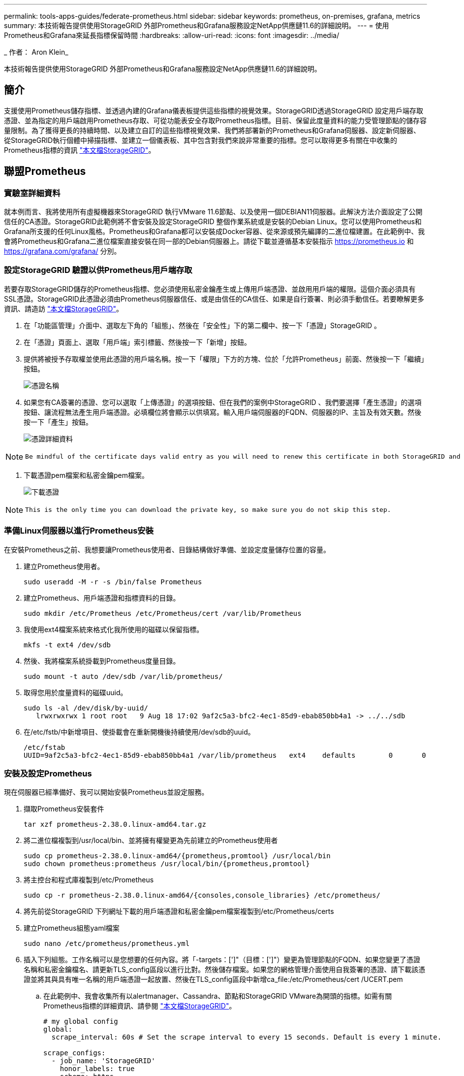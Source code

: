---
permalink: tools-apps-guides/federate-prometheus.html 
sidebar: sidebar 
keywords: prometheus, on-premises, grafana, metrics 
summary: 本技術報告提供使用StorageGRID 外部Prometheus和Grafana服務設定NetApp供應鏈11.6的詳細說明。 
---
= 使用Prometheus和Grafana來延長指標保留時間
:hardbreaks:
:allow-uri-read: 
:icons: font
:imagesdir: ../media/


[role="lead"]
_ 作者： Aron Klein_

本技術報告提供使用StorageGRID 外部Prometheus和Grafana服務設定NetApp供應鏈11.6的詳細說明。



== 簡介

支援使用Prometheus儲存指標、並透過內建的Grafana儀表板提供這些指標的視覺效果。StorageGRID透過StorageGRID 設定用戶端存取憑證、並為指定的用戶端啟用Prometheus存取、可從功能表安全存取Prometheus指標。目前、保留此度量資料的能力受管理節點的儲存容量限制。為了獲得更長的持續時間、以及建立自訂的這些指標視覺效果、我們將部署新的Prometheus和Grafana伺服器、設定新伺服器、從StorageGRID執行個體中掃描指標、並建立一個儀表板、其中包含對我們來說非常重要的指標。您可以取得更多有關在中收集的Prometheus指標的資訊 https://docs.netapp.com/us-en/storagegrid-116/monitor/commonly-used-prometheus-metrics.html["本文檔StorageGRID"^]。



== 聯盟Prometheus



=== 實驗室詳細資料

就本例而言、我將使用所有虛擬機器來StorageGRID 執行VMware 11.6節點、以及使用一個DEBIAN11伺服器。此解決方法介面設定了公開信任的CA憑證。StorageGRID此範例將不會安裝及設定StorageGRID 整個作業系統或是安裝的Debian Linux。您可以使用Prometheus和Grafana所支援的任何Linux風格。Prometheus和Grafana都可以安裝成Docker容器、從來源或預先編譯的二進位檔建置。在此範例中、我會將Prometheus和Grafana二進位檔案直接安裝在同一部的Debian伺服器上。請從下載並遵循基本安裝指示 https://prometheus.io[] 和 https://grafana.com/grafana/[] 分別。



=== 設定StorageGRID 驗證以供Prometheus用戶端存取

若要存取StorageGRID儲存的Prometheus指標、您必須使用私密金鑰產生或上傳用戶端憑證、並啟用用戶端的權限。這個介面必須具有SSL憑證。StorageGRID此憑證必須由Prometheus伺服器信任、或是由信任的CA信任、如果是自行簽署、則必須手動信任。若要瞭解更多資訊、請造訪 https://docs.netapp.com/us-en/storagegrid-116/admin/configuring-administrator-client-certificates.html["本文檔StorageGRID"]。

. 在「功能區管理」介面中、選取左下角的「組態」、然後在「安全性」下的第二欄中、按一下「憑證」StorageGRID 。
. 在「憑證」頁面上、選取「用戶端」索引標籤、然後按一下「新增」按鈕。
. 提供將被授予存取權並使用此憑證的用戶端名稱。按一下「權限」下方的方塊、位於「允許Prometheus」前面、然後按一下「繼續」按鈕。
+
image:prometheus/cert_name.png["憑證名稱"]

. 如果您有CA簽署的憑證、您可以選取「上傳憑證」的選項按鈕、但在我們的案例中StorageGRID 、我們要選擇「產生憑證」的選項按鈕、讓流程無法產生用戶端憑證。必填欄位將會顯示以供填寫。輸入用戶端伺服器的FQDN、伺服器的IP、主旨及有效天數。然後按一下「產生」按鈕。
+
image:prometheus/cert_detail.png["憑證詳細資料"]



[NOTE]
====
 Be mindful of the certificate days valid entry as you will need to renew this certificate in both StorageGRID and the Prometheus server before it expires to maintain uninterrupted collection.
====
. 下載憑證pem檔案和私密金鑰pem檔案。
+
image:prometheus/cert_download.png["下載憑證"]



[NOTE]
====
 This is the only time you can download the private key, so make sure you do not skip this step.
====


=== 準備Linux伺服器以進行Prometheus安裝

在安裝Prometheus之前、我想要讓Prometheus使用者、目錄結構做好準備、並設定度量儲存位置的容量。

. 建立Prometheus使用者。
+
[source, console]
----
sudo useradd -M -r -s /bin/false Prometheus
----
. 建立Prometheus、用戶端憑證和指標資料的目錄。
+
[source, console]
----
sudo mkdir /etc/Prometheus /etc/Prometheus/cert /var/lib/Prometheus
----
. 我使用ext4檔案系統來格式化我所使用的磁碟以保留指標。
+
[listing]
----
mkfs -t ext4 /dev/sdb
----
. 然後、我將檔案系統掛載到Prometheus度量目錄。
+
[listing]
----
sudo mount -t auto /dev/sdb /var/lib/prometheus/
----
. 取得您用於度量資料的磁碟uuid。
+
[listing]
----
sudo ls -al /dev/disk/by-uuid/
   lrwxrwxrwx 1 root root   9 Aug 18 17:02 9af2c5a3-bfc2-4ec1-85d9-ebab850bb4a1 -> ../../sdb
----
. 在/etc/fstb/中新增項目、使掛載會在重新開機後持續使用/dev/sdb的uuid。
+
[listing]
----
/etc/fstab
UUID=9af2c5a3-bfc2-4ec1-85d9-ebab850bb4a1 /var/lib/prometheus	ext4	defaults	0	0
----




=== 安裝及設定Prometheus

現在伺服器已經準備好、我可以開始安裝Prometheus並設定服務。

. 擷取Prometheus安裝套件
+
[source, console]
----
tar xzf prometheus-2.38.0.linux-amd64.tar.gz
----
. 將二進位檔複製到/usr/local/bin、並將擁有權變更為先前建立的Prometheus使用者
+
[source, console]
----
sudo cp prometheus-2.38.0.linux-amd64/{prometheus,promtool} /usr/local/bin
sudo chown prometheus:prometheus /usr/local/bin/{prometheus,promtool}
----
. 將主控台和程式庫複製到/etc/Prometheus
+
[source, console]
----
sudo cp -r prometheus-2.38.0.linux-amd64/{consoles,console_libraries} /etc/prometheus/
----
. 將先前從StorageGRID 下列網址下載的用戶端憑證和私密金鑰pem檔案複製到/etc/Prometheus/certs
. 建立Prometheus組態yaml檔案
+
[source, console]
----
sudo nano /etc/prometheus/prometheus.yml
----
. 插入下列組態。工作名稱可以是您想要的任何內容。將「-targets：[']"（目標：[']"）變更為管理節點的FQDN、如果您變更了憑證名稱和私密金鑰檔名、請更新TLS_config區段以進行比對。然後儲存檔案。如果您的網格管理介面使用自我簽署的憑證、請下載該憑證並將其與具有唯一名稱的用戶端憑證一起放置、然後在TLS_config區段中新增ca_file:/etc/Prometheus/cert /UCERT.pem
+
.. 在此範例中、我會收集所有以alertmanager、Cassandra、節點和StorageGRID VMware為開頭的指標。如需有關Prometheus指標的詳細資訊、請參閱 https://docs.netapp.com/us-en/storagegrid-116/monitor/commonly-used-prometheus-metrics.html["本文檔StorageGRID"^]。
+
[source, yaml]
----
# my global config
global:
  scrape_interval: 60s # Set the scrape interval to every 15 seconds. Default is every 1 minute.

scrape_configs:
  - job_name: 'StorageGRID'
    honor_labels: true
    scheme: https
    metrics_path: /federate
    scrape_interval: 60s
    scrape_timeout: 30s
    tls_config:
      cert_file: /etc/prometheus/cert/certificate.pem
      key_file: /etc/prometheus/cert/private_key.pem
    params:
      match[]:
        - '{__name__=~"alertmanager_.*|cassandra_.*|node_.*|storagegrid_.*"}'
    static_configs:
    - targets: ['sgdemo-rtp.netapp.com:9091']
----




[NOTE]
====
如果您的網格管理介面使用自我簽署的憑證、請下載該憑證、並以唯一名稱將其與用戶端憑證一起放置。在「TLs_config」區段中、將憑證新增到用戶端憑證和私密金鑰行上方

....
        ca_file: /etc/prometheus/cert/UIcert.pem
....
====
. 將/etc/Prometheus中所有檔案和目錄的擁有權、以及/var/lib/Prometheus變更為Prometheus使用者
+
[source, console]
----
sudo chown -R prometheus:prometheus /etc/prometheus/
sudo chown -R prometheus:prometheus /var/lib/prometheus/
----
. 在/etc/systemd/system中建立Prometheus服務檔案
+
[source, console]
----
sudo nano /etc/systemd/system/prometheus.service
----
. 請插入下列行、並記下#--storage．tsdb.retitation.times=1y#、將度量資料的保留時間設為1年。或者、您也可以使用#-storage、tsdb、retrite.size=300GiB#來根據儲存限制來保留基礎資料。這是唯一可設定保留指標的位置。
+
[source, console]
----
[Unit]
Description=Prometheus Time Series Collection and Processing Server
Wants=network-online.target
After=network-online.target

[Service]
User=prometheus
Group=prometheus
Type=simple
ExecStart=/usr/local/bin/prometheus \
        --config.file /etc/prometheus/prometheus.yml \
        --storage.tsdb.path /var/lib/prometheus/ \
        --storage.tsdb.retention.time=1y \
        --web.console.templates=/etc/prometheus/consoles \
        --web.console.libraries=/etc/prometheus/console_libraries

[Install]
WantedBy=multi-user.target
----
. 重新載入systemd服務以註冊新的Prometheus服務。然後啟動並啟用Prometheus服務。
+
[source, console]
----
sudo systemctl daemon-reload
sudo systemctl start prometheus
sudo systemctl enable prometheus
----
. 檢查服務是否正常運作
+
[source, console]
----
sudo systemctl status prometheus
----
+
[listing]
----
● prometheus.service - Prometheus Time Series Collection and Processing Server
     Loaded: loaded (/etc/systemd/system/prometheus.service; enabled; vendor preset: enabled)
     Active: active (running) since Mon 2022-08-22 15:14:24 EDT; 2s ago
   Main PID: 6498 (prometheus)
      Tasks: 13 (limit: 28818)
     Memory: 107.7M
        CPU: 1.143s
     CGroup: /system.slice/prometheus.service
             └─6498 /usr/local/bin/prometheus --config.file /etc/prometheus/prometheus.yml --storage.tsdb.path /var/lib/prometheus/ --web.console.templates=/etc/prometheus/consoles --web.con>

Aug 22 15:14:24 aj-deb-prom01 prometheus[6498]: ts=2022-08-22T19:14:24.510Z caller=head.go:544 level=info component=tsdb msg="Replaying WAL, this may take a while"
Aug 22 15:14:24 aj-deb-prom01 prometheus[6498]: ts=2022-08-22T19:14:24.816Z caller=head.go:615 level=info component=tsdb msg="WAL segment loaded" segment=0 maxSegment=1
Aug 22 15:14:24 aj-deb-prom01 prometheus[6498]: ts=2022-08-22T19:14:24.816Z caller=head.go:615 level=info component=tsdb msg="WAL segment loaded" segment=1 maxSegment=1
Aug 22 15:14:24 aj-deb-prom01 prometheus[6498]: ts=2022-08-22T19:14:24.816Z caller=head.go:621 level=info component=tsdb msg="WAL replay completed" checkpoint_replay_duration=55.57µs wal_rep>
Aug 22 15:14:24 aj-deb-prom01 prometheus[6498]: ts=2022-08-22T19:14:24.831Z caller=main.go:997 level=info fs_type=EXT4_SUPER_MAGIC
Aug 22 15:14:24 aj-deb-prom01 prometheus[6498]: ts=2022-08-22T19:14:24.831Z caller=main.go:1000 level=info msg="TSDB started"
Aug 22 15:14:24 aj-deb-prom01 prometheus[6498]: ts=2022-08-22T19:14:24.831Z caller=main.go:1181 level=info msg="Loading configuration file" filename=/etc/prometheus/prometheus.yml
Aug 22 15:14:24 aj-deb-prom01 prometheus[6498]: ts=2022-08-22T19:14:24.832Z caller=main.go:1218 level=info msg="Completed loading of configuration file" filename=/etc/prometheus/prometheus.y>
Aug 22 15:14:24 aj-deb-prom01 prometheus[6498]: ts=2022-08-22T19:14:24.832Z caller=main.go:961 level=info msg="Server is ready to receive web requests."
Aug 22 15:14:24 aj-deb-prom01 prometheus[6498]: ts=2022-08-22T19:14:24.832Z caller=manager.go:941 level=info component="rule manager" msg="Starting rule manager..."
----
. 您現在應該可以瀏覽至Prometheus伺服器的UI http://Prometheus-server:9090[] 並查看UI
+
image:prometheus/prometheus_ui.png["Prometheus UI頁面"]

. 在「Status（狀態）」目標下、您可以看到StorageGRID 我們在Prometheus.yml中設定的這個端點的狀態
+
image:prometheus/prometheus_targets.png["Prometheus狀態功能表"]

+
image:prometheus/prometheus_target_status.png["Prometheus目標頁面"]

. 在「圖表」頁面上、您可以執行測試查詢、並驗證資料是否已成功擷取。例如、在查詢列中輸入「storagegrid節點_cpu使用率百分比」、然後按一下「執行」按鈕。
+
image:prometheus/prometheus_execute.png["執行Prometheus查詢"]





== 安裝及設定Grafana

現在Prometheus已經安裝完成且正常運作、我們可以繼續安裝Grafana並設定儀表板



=== Grafana安裝

. 安裝最新的Grafana企業版
+
[source, console]
----
sudo apt-get install -y apt-transport-https
sudo apt-get install -y software-properties-common wget
sudo wget -q -O /usr/share/keyrings/grafana.key https://packages.grafana.com/gpg.key
----
. 為穩定版本新增此儲存庫：
+
[source, console]
----
echo "deb [signed-by=/usr/share/keyrings/grafana.key] https://packages.grafana.com/enterprise/deb stable main" | sudo tee -a /etc/apt/sources.list.d/grafana.list
----
. 新增儲存庫之後。
+
[source, console]
----
sudo apt-get update
sudo apt-get install grafana-enterprise
----
. 重新載入systemd服務以登錄新的grafana服務。然後啟動並啟用Grafana服務。
+
[source, console]
----
sudo systemctl daemon-reload
sudo systemctl start grafana-server
sudo systemctl enable grafana-server.service
----
. Grafana現已安裝並執行。當您開啟瀏覽器以存取HTTP：//Prometheus-server:3000時、您將會看到Grafana登入頁面。
. 預設的登入認證為admin/admin、您應該在提示時設定新密碼。




=== 建立Grafana儀表板StorageGRID 以利執行

在安裝並執行Grafana和Prometheus之後、現在正是建立資料來源並建置儀表板來連接兩者的好時機

. 在左窗格中展開「組態」、然後選取「資料來源」、再按一下「新增資料來源」按鈕
. Prometheus將是最熱門的資料來源之一。如果不是、請使用搜尋列找出「Prometheus」
. 輸入Prometheus執行個體的URL、以及符合Prometheus時間間隔的Scp強 檔時間間隔、以設定Prometheus來源。我也停用警示區段、因為我沒有在Prometheus上設定警示管理程式。
+
image:prometheus/grafana_prometheus_conf.png["GRafana Prometheus組態"]

. 輸入所需的設定後、向下捲動至底部、然後按一下「Save & test（儲存並測試）」。
. 組態測試成功後、按一下「Explore（瀏覽）」按鈕。
+
.. 在「Explore（瀏覽）」視窗中、您可以使用我們使用「storagegrid節點CPU使用率百分比」測試的相同度量、然後按一下「Run query（執行查詢）」按鈕
+
image:prometheus/grafana_source_explore.png["GRafana Prometheus指標探索"]



. 現在我們已經設定好資料來源、就能建立儀表板。
+
.. 在左窗格中展開「儀表板」、然後選取「+ new Dashboard」
.. 選取「新增面板」
.. 選取度量來設定新的面板、我將再次使用「storagegRid_nore_cpu使用率百分比」、輸入面板的標題、展開底部的「選項」、然後將圖例變更為自訂、並輸入「｛｛instance｝｝」以定義節點名稱、並在右窗格的「Standard options」（標準選項）下、將「Unit」設為「siscs/center百（單位）。然後按一下「套用」、將面板儲存至儀表板。
+
image:prometheus/grafana_panel_conf.png["設定grafana面板"]



. 我們可以針對每個所需的指標、繼續打造類似的儀表板、但幸好StorageGRID 、我們已經有儀表板可供複製到我們的自訂儀表板。
+
.. 從左側窗格的「支援」選項、StorageGRID 然後在「工具」欄底部按一下「指標」。
.. 在指標中、我要選取中間欄頂端的「Grid（網格）」連結。
+
image:prometheus/storagegrid_metrics.png["架構指標StorageGRID"]

.. 從網格儀表板中、選取「使用的儲存設備-物件中繼資料」面板。按一下小向下箭頭和面板標題的結尾、即可下拉功能表。在此功能表中、選取「檢查」和「面板Json」。
+
image:prometheus/storagegrid_dashboard_insp.png["資訊儀表板StorageGRID"]

.. 複製Json程式碼並關閉視窗。
+
image:prometheus/storagegrid_panel_inspect.png["Json StorageGRID"]

.. 在新儀表板中、按一下圖示以新增面板。
+
image:prometheus/grafana_add_panel.png["GRafana新增面板"]

.. 套用新的面板而不做任何變更
.. 就像StorageGRID 使用「無縫面板」一樣、請檢查Json。移除所有Json程式碼、然後從StorageGRID 「資訊畫面」中以複製的程式碼加以取代。
+
image:prometheus/grafana_panel_inspect.png["GRFANA檢查面板"]

.. 編輯新的面板、右側會顯示移轉訊息、並顯示「移轉」按鈕。按一下按鈕、然後按一下「Apply（套用）」按鈕。
+
image:prometheus/grafana_panel_edit_menu.png["grafana編輯面板功能表"]

+
image:prometheus/grafana_panel_edit.png["GRFANA編輯面板"]



. 當您將所有面板都放在適當的位置並依自己的需求進行設定之後、按一下右上角的磁碟圖示以儲存儀表板、並為儀表板命名。




=== 結論

現在我們擁有Prometheus伺服器、可自訂資料保留和儲存容量。有了這項功能、我們就能繼續建立自己的儀表板、並提供與營運最相關的指標。您可以取得更多有關在中收集的Prometheus指標的資訊 https://docs.netapp.com/us-en/storagegrid-116/monitor/commonly-used-prometheus-metrics.html["本文檔StorageGRID"^]。
